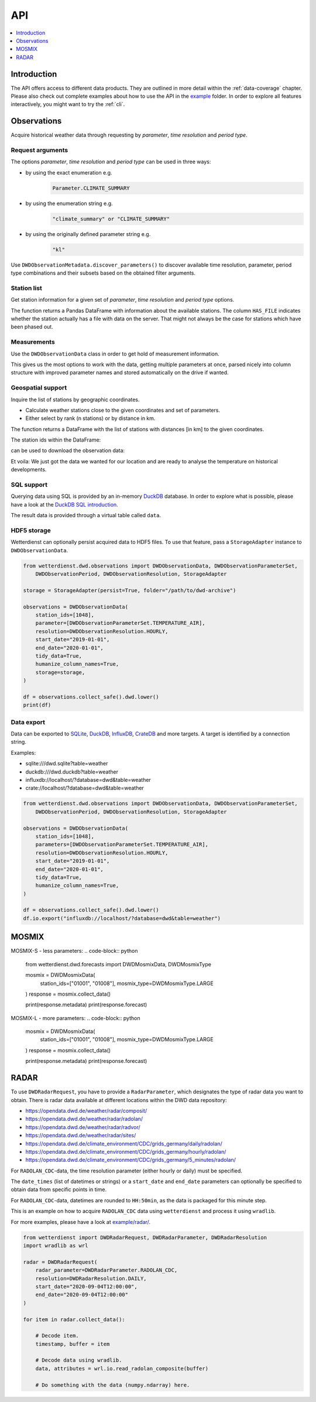 .. wetterdienst-api:

###
API
###

.. contents::
    :local:
    :depth: 1


************
Introduction
************
The API offers access to different data products. They are
outlined in more detail within the :ref:`data-coverage` chapter.
Please also check out complete examples about how to use the API in the
`example <https://github.com/earthobservations/wetterdienst/tree/master/example>`_
folder.
In order to explore all features interactively,
you might want to try the :ref:`cli`.


************
Observations
************
Acquire historical weather data through requesting by
*parameter*, *time resolution* and *period type*.


Request arguments
=================
The options *parameter*, *time resolution* and *period type* can be used in three ways:

- by using the exact enumeration e.g.
    .. code-block:: python

        Parameter.CLIMATE_SUMMARY

- by using the enumeration string e.g.
    .. code-block:: python

        "climate_summary" or "CLIMATE_SUMMARY"

- by using the originally defined parameter string e.g.
    .. code-block:: python

        "kl"

Use ``DWDObservationMetadata.discover_parameters()`` to discover available
time resolution, parameter, period type combinations and their subsets
based on the obtained filter arguments.


Station list
============
Get station information for a given set of *parameter*, *time resolution*
and *period type* options.

.. ipython:: python

    from wetterdienst.dwd.observations import DWDObservationSites, DWDObservationParameterSet,
        DWDObservationPeriod, DWDObservationResolution

    sites = DWDObservationSites(
        parameter=DWDObservationParameterSet.PRECIPITATION_MORE,
        time_resolution=DWDObservationResolution.DAILY,
        period_type=DWDObservationPeriod.HISTORICAL
    )

    df = sites.all()

    print(df)

The function returns a Pandas DataFrame with information about the available stations.
The column ``HAS_FILE`` indicates whether the station actually has a file with data on
the server. That might not always be the case for stations which have been phased out.


Measurements
============
Use the ``DWDObservationData`` class in order to get hold of measurement information.

.. ipython:: python

    from wetterdienst.dwd.observations import DWDObservationData, DWDObservationParameterSet,
        DWDObservationPeriod, DWDObservationResolution

    observations = DWDObservationData(
        station_ids=[3, 1048],
        parameters=[DWDObservationParameterSet.CLIMATE_SUMMARY, DWDObservationParameterSet.SOLAR],
        resolution=DWDObservationResolution.DAILY,
        start_date="1990-01-01",
        end_date="2020-01-01",
        tidy_data=True,
        humanize_column_names=True,
    )

    for df in observations.collect_data():
        # analyse the station here
        print(df)

This gives us the most options to work with the data, getting multiple parameters at
once, parsed nicely into column structure with improved parameter names and stored
automatically on the drive if wanted.


Geospatial support
==================

Inquire the list of stations by geographic coordinates.

- Calculate weather stations close to the given coordinates and set of parameters.
- Either select by rank (n stations) or by distance in km.

.. ipython:: python

    from datetime import datetime
    from wetterdienst.dwd.observations import DWDObservationSites, DWDObservationParameterSet,
        DWDObservationPeriod, DWDObservationResolution

    sites = DWDObservationSites(
        parameter_set=DWDObservationParameterSet.TEMPERATURE_AIR,
        resolution=DWDObservationResolution.HOURLY,
        period=DWDObservationPeriod.RECENT,
        datetime(2020, 1, 1),
        datetime(2020, 1, 20)
    )

    df = sites.nearby_radius(
        latitude=50.0,
        longitude=8.9,
        max_distance_in_km=30
    )

    print(df)

The function returns a DataFrame with the list of stations with distances [in km]
to the given coordinates.

The station ids within the DataFrame:

.. ipython:: python

    station_ids = stations.STATION_ID.unique()

can be used to download the observation data:

.. ipython:: python

    observations = DWDObservationData(
        station_ids=station_ids,
        parameter=[DWDObservationParameterSet.TEMPERATURE_AIR, DWDObservationParameterSet.SOLAR],
        resolution=DWDObservationResolution.HOURLY,
        start_date="1990-01-01",
        end_date="2020-01-01",
        tidy_data=True,
        humanize_column_names=True,
    )

    for df in observations.collect_data():
        # analyse the station here
        print(df)

Et voila: We just got the data we wanted for our location and are ready to analyse the
temperature on historical developments.


SQL support
===========
Querying data using SQL is provided by an in-memory DuckDB_ database.
In order to explore what is possible, please have a look at the `DuckDB SQL introduction`_.

The result data is provided through a virtual table called ``data``.

.. ipython:: python

    from wetterdienst.dwd.observations import DWDObservationData, DWDObservationParameterSet,
        DWDObservationPeriod, DWDObservationResolution

    observations = DWDObservationData(
        station_ids=[1048],
        parameter=[DWDObservationParameterSet.TEMPERATURE_AIR],
        resolution=DWDObservationResolution.HOURLY,
        start_date="2019-01-01",
        end_date="2020-01-01",
        tidy_data=True,
        humanize_column_names=True,
    )

    df = observations.collect_safe().dwd.lower()
    df = df.io.sql("SELECT * FROM data WHERE element='temperature_air_200' AND value < -7.0;")
    print(df)


HDF5 storage
============
Wetterdienst can optionally persist acquired data to HDF5 files.
To use that feature, pass a ``StorageAdapter`` instance to
``DWDObservationData``.

.. code-block:: python

    from wetterdienst.dwd.observations import DWDObservationData, DWDObservationParameterSet,
        DWDObservationPeriod, DWDObservationResolution, StorageAdapter

    storage = StorageAdapter(persist=True, folder="/path/to/dwd-archive")

    observations = DWDObservationData(
        station_ids=[1048],
        parameter=[DWDObservationParameterSet.TEMPERATURE_AIR],
        resolution=DWDObservationResolution.HOURLY,
        start_date="2019-01-01",
        end_date="2020-01-01",
        tidy_data=True,
        humanize_column_names=True,
        storage=storage,
    )

    df = observations.collect_safe().dwd.lower()
    print(df)


Data export
===========
Data can be exported to SQLite_, DuckDB_, InfluxDB_, CrateDB_ and more targets.
A target is identified by a connection string.

Examples:

- sqlite:///dwd.sqlite?table=weather
- duckdb:///dwd.duckdb?table=weather
- influxdb://localhost/?database=dwd&table=weather
- crate://localhost/?database=dwd&table=weather

.. code-block:: python

    from wetterdienst.dwd.observations import DWDObservationData, DWDObservationParameterSet,
        DWDObservationPeriod, DWDObservationResolution, StorageAdapter

    observations = DWDObservationData(
        station_ids=[1048],
        parameters=[DWDObservationParameterSet.TEMPERATURE_AIR],
        resolution=DWDObservationResolution.HOURLY,
        start_date="2019-01-01",
        end_date="2020-01-01",
        tidy_data=True,
        humanize_column_names=True,
    )

    df = observations.collect_safe().dwd.lower()
    df.io.export("influxdb://localhost/?database=dwd&table=weather")


******
MOSMIX
******
MOSMIX-S - less parameters:
.. code-block:: python

    from wetterdienst.dwd.forecasts import DWDMosmixData, DWDMosmixType

    mosmix = DWDMosmixData(
        station_ids=["01001", "01008"],
        mosmix_type=DWDMosmixType.LARGE
    )
    response = mosmix.collect_data()

    print(response.metadata)
    print(response.forecast)

MOSMIX-L - more parameters:
.. code-block:: python
    mosmix = DWDMosmixData(
        station_ids=["01001", "01008"],
        mosmix_type=DWDMosmixType.LARGE
    )
    response = mosmix.collect_data()

    print(response.metadata)
    print(response.forecast)


*****
RADAR
*****

To use ``DWDRadarRequest``, you have to provide a ``RadarParameter``,
which designates the type of radar data you want to obtain. There is
radar data available at different locations within the DWD data repository:

- https://opendata.dwd.de/weather/radar/composit/
- https://opendata.dwd.de/weather/radar/radolan/
- https://opendata.dwd.de/weather/radar/radvor/
- https://opendata.dwd.de/weather/radar/sites/
- https://opendata.dwd.de/climate_environment/CDC/grids_germany/daily/radolan/
- https://opendata.dwd.de/climate_environment/CDC/grids_germany/hourly/radolan/
- https://opendata.dwd.de/climate_environment/CDC/grids_germany/5_minutes/radolan/

For ``RADOLAN_CDC``-data, the time resolution parameter (either hourly or daily)
must be specified.

The ``date_times`` (list of datetimes or strings) or a ``start_date``
and ``end_date`` parameters can optionally be specified to obtain data
from specific points in time.

For ``RADOLAN_CDC``-data, datetimes are rounded to ``HH:50min``, as the
data is packaged for this minute step.

This is an example on how to acquire ``RADOLAN_CDC`` data using
``wetterdienst`` and process it using ``wradlib``.

For more examples, please have a look at `example/radar/`_.

.. code-block:: python

    from wetterdienst import DWDRadarRequest, DWDRadarParameter, DWDRadarResolution
    import wradlib as wrl

    radar = DWDRadarRequest(
        radar_parameter=DWDRadarParameter.RADOLAN_CDC,
        resolution=DWDRadarResolution.DAILY,
        start_date="2020-09-04T12:00:00",
        end_date="2020-09-04T12:00:00"
    )

    for item in radar.collect_data():

        # Decode item.
        timestamp, buffer = item

        # Decode data using wradlib.
        data, attributes = wrl.io.read_radolan_composite(buffer)

        # Do something with the data (numpy.ndarray) here.


.. _wradlib: https://wradlib.org/
.. _example/radar/: https://github.com/earthobservations/wetterdienst/tree/master/example/radar

.. _SQLite: https://www.sqlite.org/
.. _DuckDB: https://duckdb.org/docs/sql/introduction
.. _DuckDB SQL introduction: https://duckdb.org/docs/sql/introduction
.. _InfluxDB: https://github.com/influxdata/influxdb
.. _CrateDB: https://github.com/crate/crate
